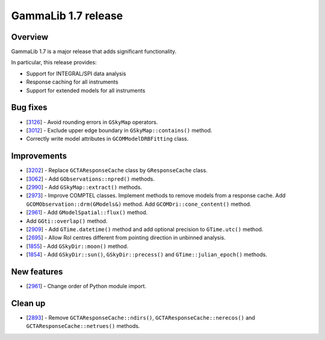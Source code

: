 .. _1.7:

GammaLib 1.7 release
====================

Overview
--------

GammaLib 1.7 is a major release that adds significant functionality.

In particular, this release provides:

* Support for INTEGRAL/SPI data analysis
* Response caching for all instruments
* Support for extended models for all instruments


Bug fixes
---------

* [`3126 <https://cta-redmine.irap.omp.eu/issues/3126>`_] -
  Avoid rounding errors in ``GSkyMap`` operators.
* [`3012 <https://cta-redmine.irap.omp.eu/issues/3012>`_] -
  Exclude upper edge boundary in ``GSkyMap::contains()`` method.
* Correctly write model attributes in ``GCOMModelDRBFitting`` class.


Improvements
------------

* [`3202 <https://cta-redmine.irap.omp.eu/issues/3202>`_] -
  Replace ``GCTAResponseCache`` class by ``GResponseCache`` class.
* [`3062 <https://cta-redmine.irap.omp.eu/issues/3062>`_] -
  Add ``GObservations::npred()`` methods.
* [`2990 <https://cta-redmine.irap.omp.eu/issues/2990>`_] -
  Add ``GSkyMap::extract()`` methods.
* [`2973 <https://cta-redmine.irap.omp.eu/issues/2973>`_] -
  Improve COMPTEL classes.
  Implement methods to remove models from a response cache.
  Add ``GCOMObservation::drm(GModels&)`` method.
  Add ``GCOMDri::cone_content()`` method.
* [`2961 <https://cta-redmine.irap.omp.eu/issues/2961>`_] -
  Add ``GModelSpatial::flux()`` method.
* Add ``GGti::overlap()`` method.
* [`2909 <https://cta-redmine.irap.omp.eu/issues/2909>`_] -
  Add ``GTime.datetime()`` method and add optional precision to ``GTime.utc()`` method.
* [`2695 <https://cta-redmine.irap.omp.eu/issues/2695>`_] -
  Allow RoI centres different from pointing direction in unbinned analysis.
* [`1855 <https://cta-redmine.irap.omp.eu/issues/1855>`_] -
  Add ``GSkyDir::moon()`` method.
* [`1854 <https://cta-redmine.irap.omp.eu/issues/1854>`_] -
  Add ``GSkyDir::sun()``, ``GSkyDir::precess()`` and ``GTime::julian_epoch()`` methods.


New features
------------

* [`2961 <https://cta-redmine.irap.omp.eu/issues/2961>`_] -
  Change order of Python module import.


Clean up
--------

* [`2893 <https://cta-redmine.irap.omp.eu/issues/2893>`_] -
  Remove ``GCTAResponseCache::ndirs()``, ``GCTAResponseCache::nerecos()`` and ``GCTAResponseCache::netrues()`` methods.
